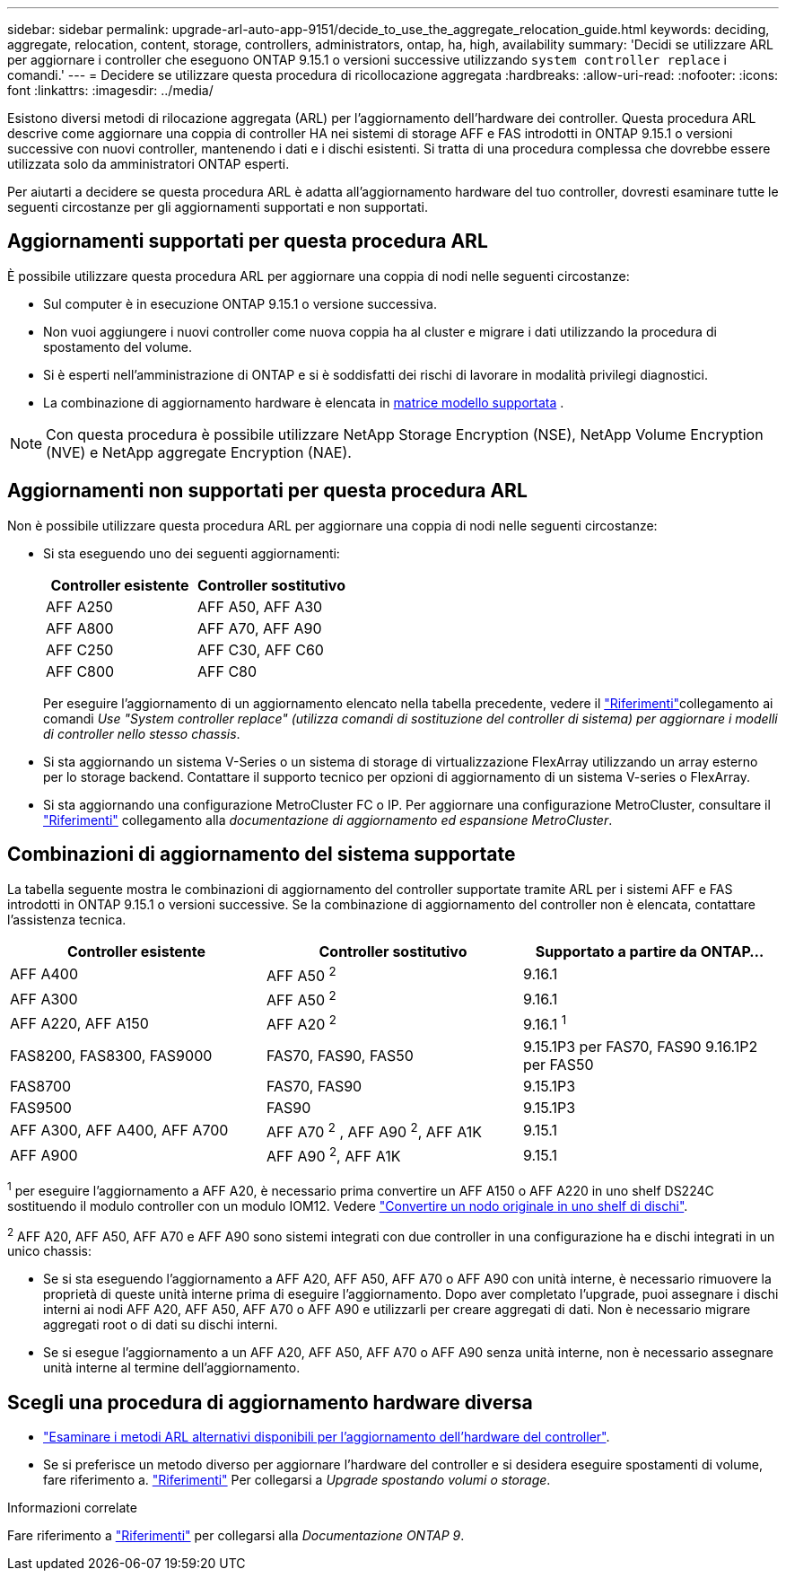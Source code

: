 ---
sidebar: sidebar 
permalink: upgrade-arl-auto-app-9151/decide_to_use_the_aggregate_relocation_guide.html 
keywords: deciding, aggregate, relocation, content, storage, controllers, administrators, ontap, ha, high, availability 
summary: 'Decidi se utilizzare ARL per aggiornare i controller che eseguono ONTAP 9.15.1 o versioni successive utilizzando `system controller replace` i comandi.' 
---
= Decidere se utilizzare questa procedura di ricollocazione aggregata
:hardbreaks:
:allow-uri-read: 
:nofooter: 
:icons: font
:linkattrs: 
:imagesdir: ../media/


[role="lead"]
Esistono diversi metodi di rilocazione aggregata (ARL) per l'aggiornamento dell'hardware dei controller. Questa procedura ARL descrive come aggiornare una coppia di controller HA nei sistemi di storage AFF e FAS introdotti in ONTAP 9.15.1 o versioni successive con nuovi controller, mantenendo i dati e i dischi esistenti. Si tratta di una procedura complessa che dovrebbe essere utilizzata solo da amministratori ONTAP esperti.

Per aiutarti a decidere se questa procedura ARL è adatta all'aggiornamento hardware del tuo controller, dovresti esaminare tutte le seguenti circostanze per gli aggiornamenti supportati e non supportati.



== Aggiornamenti supportati per questa procedura ARL

È possibile utilizzare questa procedura ARL per aggiornare una coppia di nodi nelle seguenti circostanze:

* Sul computer è in esecuzione ONTAP 9.15.1 o versione successiva.
* Non vuoi aggiungere i nuovi controller come nuova coppia ha al cluster e migrare i dati utilizzando la procedura di spostamento del volume.
* Si è esperti nell'amministrazione di ONTAP e si è soddisfatti dei rischi di lavorare in modalità privilegi diagnostici.
* La combinazione di aggiornamento hardware è elencata in <<sys_commands_9151_supported_systems,matrice modello supportata>> .



NOTE: Con questa procedura è possibile utilizzare NetApp Storage Encryption (NSE), NetApp Volume Encryption (NVE) e NetApp aggregate Encryption (NAE).



== Aggiornamenti non supportati per questa procedura ARL

Non è possibile utilizzare questa procedura ARL per aggiornare una coppia di nodi nelle seguenti circostanze:

* Si sta eseguendo uno dei seguenti aggiornamenti:
+
|===
| Controller esistente | Controller sostitutivo 


| AFF A250 | AFF A50, AFF A30 


| AFF A800 | AFF A70, AFF A90 


| AFF C250 | AFF C30, AFF C60 


| AFF C800 | AFF C80 
|===
+
Per eseguire l'aggiornamento di un aggiornamento elencato nella tabella precedente, vedere il link:other_references.html["Riferimenti"]collegamento ai comandi _Use "System controller replace" (utilizza comandi di sostituzione del controller di sistema) per aggiornare i modelli di controller nello stesso chassis_.

* Si sta aggiornando un sistema V-Series o un sistema di storage di virtualizzazione FlexArray utilizzando un array esterno per lo storage backend. Contattare il supporto tecnico per opzioni di aggiornamento di un sistema V-series o FlexArray.
* Si sta aggiornando una configurazione MetroCluster FC o IP. Per aggiornare una configurazione MetroCluster, consultare il link:other_references.html["Riferimenti"] collegamento alla _documentazione di aggiornamento ed espansione MetroCluster_.




== Combinazioni di aggiornamento del sistema supportate

La tabella seguente mostra le combinazioni di aggiornamento del controller supportate tramite ARL per i sistemi AFF e FAS introdotti in ONTAP 9.15.1 o versioni successive. Se la combinazione di aggiornamento del controller non è elencata, contattare l'assistenza tecnica.

|===
| Controller esistente | Controller sostitutivo | Supportato a partire da ONTAP... 


| AFF A400 | AFF A50 ^2^ | 9.16.1 


| AFF A300 | AFF A50 ^2^ | 9.16.1 


| AFF A220, AFF A150 | AFF A20 ^2^ | 9.16.1 ^1^ 


| FAS8200, FAS8300, FAS9000 | FAS70, FAS90, FAS50 | 9.15.1P3 per FAS70, FAS90 9.16.1P2 per FAS50 


| FAS8700 | FAS70, FAS90 | 9.15.1P3 


| FAS9500 | FAS90 | 9.15.1P3 


| AFF A300, AFF A400, AFF A700 | AFF A70 ^2^ , AFF A90 ^2^, AFF A1K | 9.15.1 


| AFF A900 | AFF A90 ^2^, AFF A1K | 9.15.1 
|===
^1^ per eseguire l'aggiornamento a AFF A20, è necessario prima convertire un AFF A150 o AFF A220 in uno shelf DS224C sostituendo il modulo controller con un modulo IOM12. Vedere link:../upgrade/upgrade-convert-node-to-shelf.html["Convertire un nodo originale in uno shelf di dischi"].

^2^ AFF A20, AFF A50, AFF A70 e AFF A90 sono sistemi integrati con due controller in una configurazione ha e dischi integrati in un unico chassis:

* Se si sta eseguendo l'aggiornamento a AFF A20, AFF A50, AFF A70 o AFF A90 con unità interne, è necessario rimuovere la proprietà di queste unità interne prima di eseguire l'aggiornamento. Dopo aver completato l'upgrade, puoi assegnare i dischi interni ai nodi AFF A20, AFF A50, AFF A70 o AFF A90 e utilizzarli per creare aggregati di dati. Non è necessario migrare aggregati root o di dati su dischi interni.
* Se si esegue l'aggiornamento a un AFF A20, AFF A50, AFF A70 o AFF A90 senza unità interne, non è necessario assegnare unità interne al termine dell'aggiornamento.




== Scegli una procedura di aggiornamento hardware diversa

* link:../upgrade-arl/index.html["Esaminare i metodi ARL alternativi disponibili per l'aggiornamento dell'hardware del controller"].
* Se si preferisce un metodo diverso per aggiornare l'hardware del controller e si desidera eseguire spostamenti di volume, fare riferimento a. link:other_references.html["Riferimenti"] Per collegarsi a _Upgrade spostando volumi o storage_.


.Informazioni correlate
Fare riferimento a link:other_references.html["Riferimenti"] per collegarsi alla _Documentazione ONTAP 9_.
